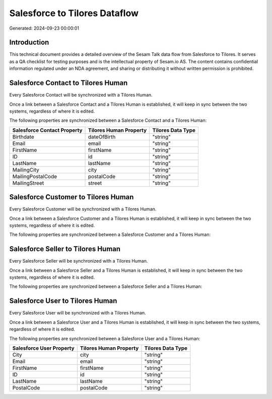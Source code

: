 ==============================
Salesforce to Tilores Dataflow
==============================

Generated: 2024-09-23 00:00:01

Introduction
------------

This technical document provides a detailed overview of the Sesam Talk data flow from Salesforce to Tilores. It serves as a QA checklist for testing purposes and is the intellectual property of Sesam.io AS. The content contains confidential information regulated under an NDA agreement, and sharing or distributing it without written permission is prohibited.

Salesforce Contact to Tilores Human
-----------------------------------
Every Salesforce Contact will be synchronized with a Tilores Human.

Once a link between a Salesforce Contact and a Tilores Human is established, it will keep in sync between the two systems, regardless of where it is edited.

The following properties are synchronized between a Salesforce Contact and a Tilores Human:

.. list-table::
   :header-rows: 1

   * - Salesforce Contact Property
     - Tilores Human Property
     - Tilores Data Type
   * - Birthdate
     - dateOfBirth
     - "string"
   * - Email
     - email
     - "string"
   * - FirstName
     - firstName
     - "string"
   * - ID
     - id
     - "string"
   * - LastName
     - lastName
     - "string"
   * - MailingCity
     - city
     - "string"
   * - MailingPostalCode
     - postalCode
     - "string"
   * - MailingStreet
     - street
     - "string"


Salesforce Customer to Tilores Human
------------------------------------
Every Salesforce Customer will be synchronized with a Tilores Human.

Once a link between a Salesforce Customer and a Tilores Human is established, it will keep in sync between the two systems, regardless of where it is edited.

The following properties are synchronized between a Salesforce Customer and a Tilores Human:

.. list-table::
   :header-rows: 1

   * - Salesforce Customer Property
     - Tilores Human Property
     - Tilores Data Type


Salesforce Seller to Tilores Human
----------------------------------
Every Salesforce Seller will be synchronized with a Tilores Human.

Once a link between a Salesforce Seller and a Tilores Human is established, it will keep in sync between the two systems, regardless of where it is edited.

The following properties are synchronized between a Salesforce Seller and a Tilores Human:

.. list-table::
   :header-rows: 1

   * - Salesforce Seller Property
     - Tilores Human Property
     - Tilores Data Type


Salesforce User to Tilores Human
--------------------------------
Every Salesforce User will be synchronized with a Tilores Human.

Once a link between a Salesforce User and a Tilores Human is established, it will keep in sync between the two systems, regardless of where it is edited.

The following properties are synchronized between a Salesforce User and a Tilores Human:

.. list-table::
   :header-rows: 1

   * - Salesforce User Property
     - Tilores Human Property
     - Tilores Data Type
   * - City
     - city
     - "string"
   * - Email
     - email
     - "string"
   * - FirstName
     - firstName
     - "string"
   * - ID
     - id
     - "string"
   * - LastName
     - lastName
     - "string"
   * - PostalCode
     - postalCode
     - "string"

